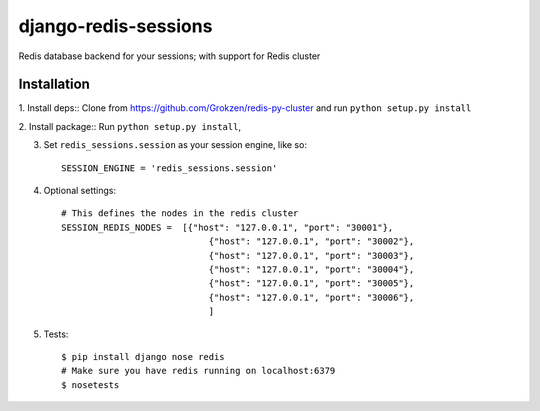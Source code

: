 django-redis-sessions
=======================
Redis database backend for your sessions; with support for Redis cluster

.. image:: https://travis-ci.org/martinrusev/django-redis-sessions.svg?branch=master
    :target: https://travis-ci.org/martinrusev/django-redis-sessions



------------
Installation
------------

1. Install deps::
Clone from https://github.com/Grokzen/redis-py-cluster
and run ``python setup.py install``

2. Install package::
Run ``python setup.py install``,

3. Set ``redis_sessions.session`` as your session engine, like so::

    SESSION_ENGINE = 'redis_sessions.session'

4. Optional settings::

    # This defines the nodes in the redis cluster
    SESSION_REDIS_NODES =  [{"host": "127.0.0.1", "port": "30001"},
                                {"host": "127.0.0.1", "port": "30002"},
                                {"host": "127.0.0.1", "port": "30003"},
                                {"host": "127.0.0.1", "port": "30004"},
                                {"host": "127.0.0.1", "port": "30005"},
                                {"host": "127.0.0.1", "port": "30006"},
                                ]




5. Tests::

    $ pip install django nose redis
    # Make sure you have redis running on localhost:6379
    $ nosetests
